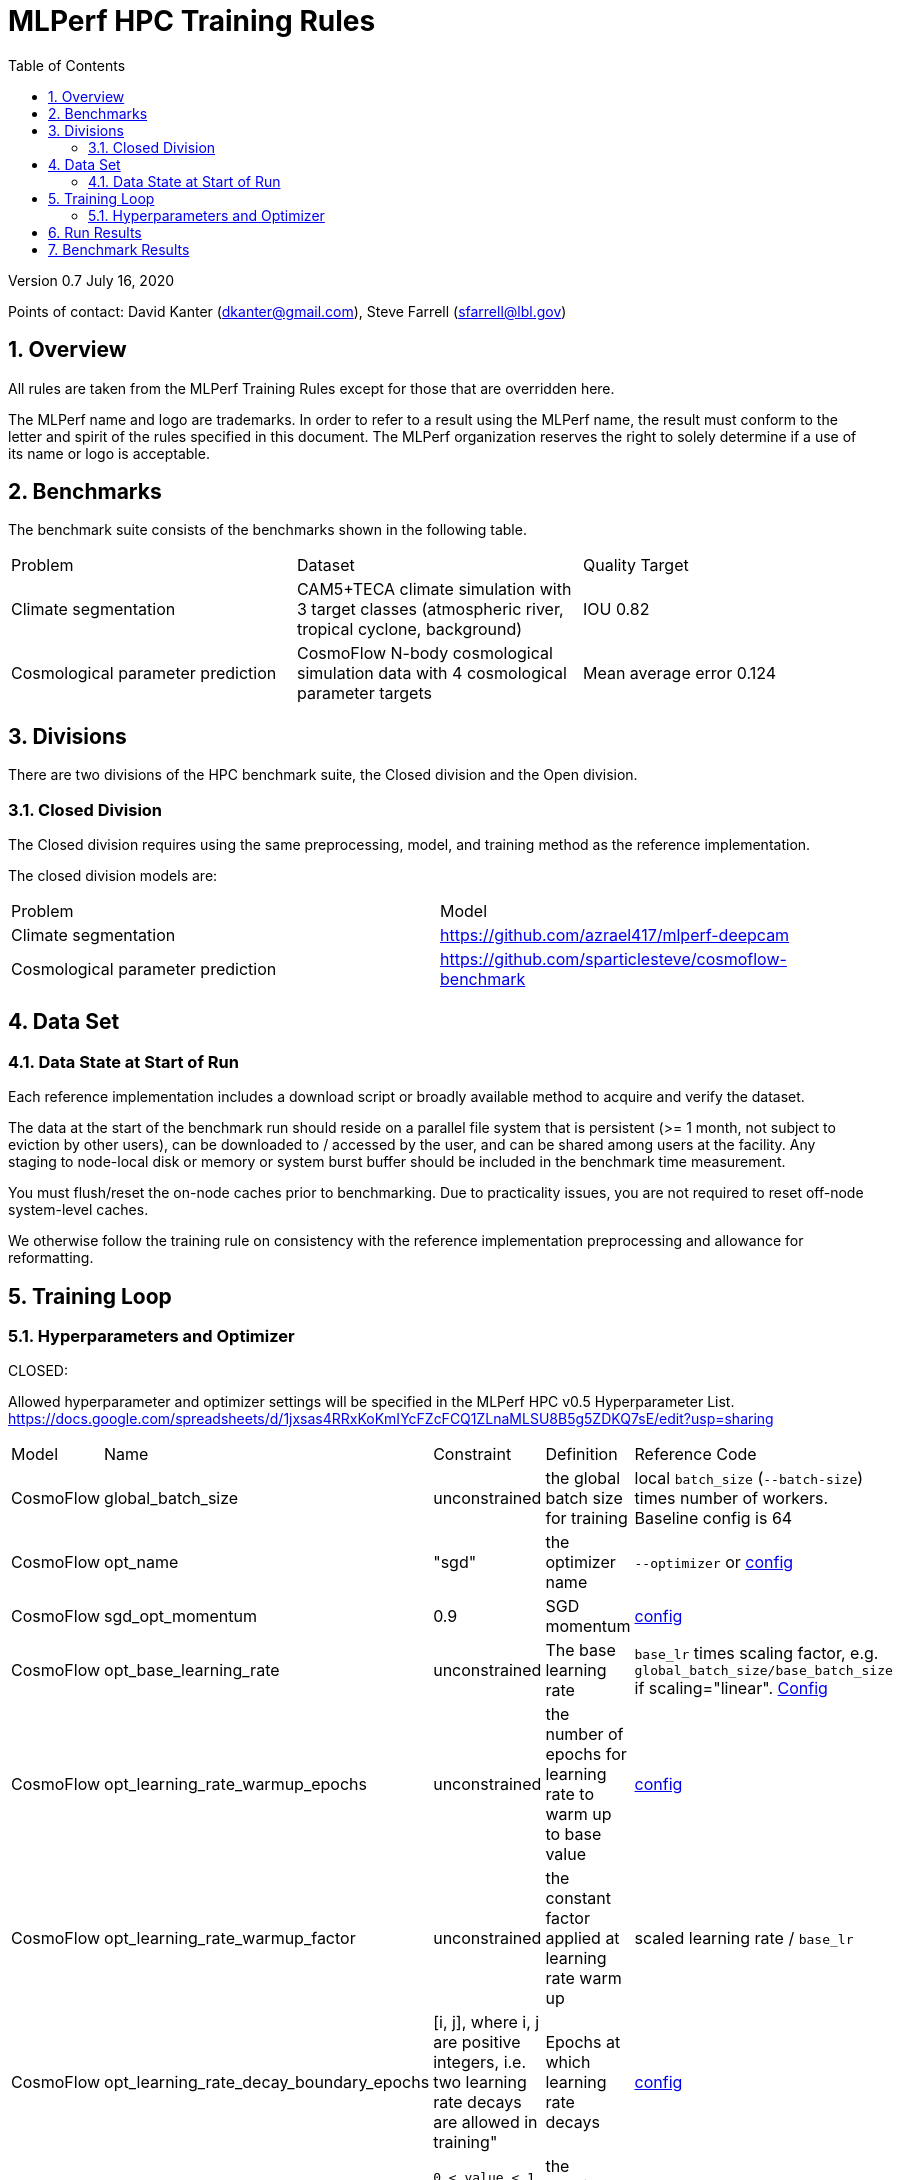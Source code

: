 :toc:
:toclevels: 4

:sectnums:

= MLPerf HPC Training Rules

Version 0.7 
July 16, 2020

Points of contact: David Kanter (dkanter@gmail.com), Steve Farrell (sfarrell@lbl.gov)

== Overview

All rules are taken from the MLPerf Training Rules except for those that are overridden here.

The MLPerf name and logo are trademarks. In order to refer to a result using the
MLPerf name, the result must conform to the letter and spirit of the rules
specified in this document. The MLPerf organization reserves the right to solely
determine if a use of its name or logo is acceptable.

== Benchmarks

The benchmark suite consists of the benchmarks shown in the following table.

|===
|Problem |Dataset |Quality Target
|Climate segmentation |CAM5+TECA climate simulation with 3 target classes (atmospheric river, tropical cyclone, background) |IOU 0.82
|Cosmological parameter prediction |CosmoFlow N-body cosmological simulation data with 4 cosmological parameter targets |Mean average error 0.124
|===

== Divisions

There are two divisions of the HPC benchmark suite, the Closed division and the Open division.

=== Closed Division

The Closed division requires using the same preprocessing, model, and training method as the reference implementation.

The closed division models are:

|===
|Problem |Model
|Climate segmentation  |https://github.com/azrael417/mlperf-deepcam
|Cosmological parameter prediction |https://github.com/sparticlesteve/cosmoflow-benchmark
|===

== Data Set

=== Data State at Start of Run

Each reference implementation includes a download script or broadly available method to acquire and verify the dataset.

The data at the start of the benchmark run should reside on a parallel file system that is persistent (>= 1 month, not subject to eviction by other users), can be downloaded to / accessed by the user, and can be shared among users at the facility. Any staging to node-local disk or memory or system burst buffer should be included in the benchmark time measurement.

You must flush/reset the on-node caches prior to benchmarking. Due to practicality issues, you are not required to reset off-node system-level caches.

We otherwise follow the training rule on consistency with the reference implementation preprocessing and allowance for reformatting.

== Training Loop

=== Hyperparameters and Optimizer

CLOSED:

Allowed hyperparameter and optimizer settings will be specified in the MLPerf HPC v0.5 Hyperparameter List. https://docs.google.com/spreadsheets/d/1jxsas4RRxKoKmIYcFZcFCQ1ZLnaMLSU8B5g5ZDKQ7sE/edit?usp=sharing

|===
 |Model |Name |Constraint |Definition |Reference Code
 |CosmoFlow |global_batch_size |unconstrained |the global batch size for training |local `batch_size` (`--batch-size`) times number of workers. Baseline config is 64
 |CosmoFlow |opt_name |"sgd" |the optimizer name |`--optimizer` or link:https://github.com/sparticlesteve/cosmoflow-benchmark/blob/57c2454a28e415ca7df0135f016297763f6e4946/configs/cosmo.yaml#L33[config]
 |CosmoFlow |sgd_opt_momentum |0.9 |SGD momentum |link:https://github.com/sparticlesteve/cosmoflow-benchmark/blob/57c2454a28e415ca7df0135f016297763f6e4946/configs/cosmo.yaml#L34[config]
 |CosmoFlow |opt_base_learning_rate |unconstrained |The base learning rate |`base_lr` times scaling factor, e.g. `global_batch_size/base_batch_size` if scaling="linear". link:https://github.com/sparticlesteve/cosmoflow-benchmark/blob/57c2454a28e415ca7df0135f016297763f6e4946/configs/cosmo.yaml#L38[Config]
 |CosmoFlow |opt_learning_rate_warmup_epochs |unconstrained |the number of epochs for learning rate to warm up to base value |link:https://github.com/sparticlesteve/cosmoflow-benchmark/blob/57c2454a28e415ca7df0135f016297763f6e4946/configs/cosmo.yaml#L47[config]
 |CosmoFlow |opt_learning_rate_warmup_factor |unconstrained |the constant factor applied at learning rate warm up |scaled learning rate / `base_lr`
 |CosmoFlow |opt_learning_rate_decay_boundary_epochs |[i, j], where i, j are positive integers, i.e. two learning rate decays are allowed in training" |Epochs at which learning rate decays |link:https://github.com/sparticlesteve/cosmoflow-benchmark/blob/57c2454a28e415ca7df0135f016297763f6e4946/configs/cosmo.yaml#L51[config]
 |CosmoFlow |opt_learning_rate_decay_factor |`0 < value < 1`, and you may use a different value for each decay |the learning rate decay factor(s) at the decay boundary epochs |link:https://github.com/sparticlesteve/cosmoflow-benchmark/blob/57c2454a28e415ca7df0135f016297763f6e4946/configs/cosmo.yaml#L51[config]
 |DeepCAM |global_batch_size |unconstrained |the global batch size for training |
 |DeepCAM |opt_name |AdamW or LAMB |the optimizer name |
 |DeepCAM |opt_epsilon |1e-6 or 1e-8 |epsilon for Adam |
 |DeepCAM |opt_base_learning_rate |unconstrained |the base learning rate |
 |DeepCAM |opt_learning_rate_warmup_steps |unconstrained |the number of epochs for learning rate to warm up to base value |
 |DeepCAM |opt_learning_rate_warmup_factor |unconstrained |the constant factor applied at learning rate warmup |
 |DeepCAM |opt_learning_rate_decay_steps |unconstrained |the steps at which learning rate is decayed |
 |DeepCAM |opt_learning_rate_decay_factor |unconstrained |the learning rate decay factor |
 |DeepCAM |opt_weight_decay |0.01 |L2 weight decay |
 |DeepCAM |validation_frequency |100 |number of steps between model validation |
 |DeepCAM |loss_weight_pow |-0.125 |negative loss weight |
|===

OPEN: Hyperparameters and optimizer may be freely changed.

== Run Results

We follow MLPerf Training Rule 10 with the addition that data staging to node-local storage or I/O accelerators must also be timed as described in Rule 6.1 above.

You are encouraged to also report the additional metrics of the benchmark described in the MLPerf HPC v0.5 Metrics List (to be prepared).

== Benchmark Results

We follow the MLPerf Training Rule 11 along with the following required number of runs per benchmark.

|===
|Benchmark |Number of Runs
|DeepCAM | 5
|CosmoFlow | 10
|===
